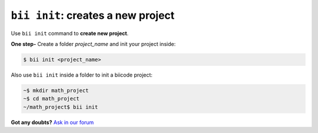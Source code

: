 .. _bii_init_command:

``bii init``: creates a new project
------------------------------------

Use ``bii init`` command to **create new project**. 

**One step-** Create a folder *project_name* and init your project inside:

.. code-block:: bash

	$ bii init <project_name>


Also use ``bii init`` inside a folder to init a biicode project:

.. code-block:: bash

	~$ mkdir math_project
	~$ cd math_project
	~/math_project$ bii init

**Got any doubts?** `Ask in our forum <http://forum.biicode.com>`_
